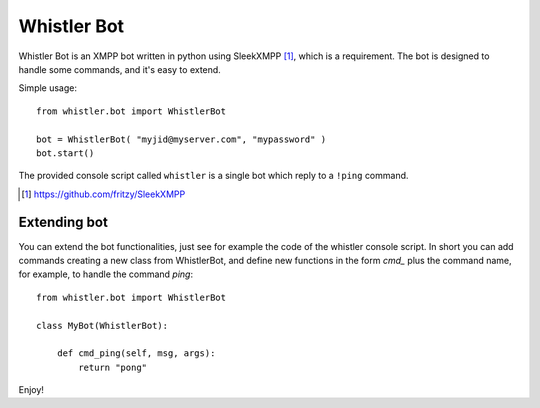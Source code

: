 ============
Whistler Bot
============

Whistler Bot is an XMPP bot written in python using SleekXMPP [1]_, which is
a requirement. The bot is designed to handle some commands, and it's easy to
extend.

Simple usage::

    from whistler.bot import WhistlerBot

    bot = WhistlerBot( "myjid@myserver.com", "mypassword" )
    bot.start()

The provided console script called ``whistler`` is a single bot which reply
to a ``!ping`` command.

.. [1] https://github.com/fritzy/SleekXMPP

Extending bot
-------------

You can extend the bot functionalities, just see for example the code of the
whistler console script. In short you can add commands creating a new class
from WhistlerBot, and define new functions in the form *cmd_* plus the
command name, for example, to handle the command *ping*::

    from whistler.bot import WhistlerBot

    class MyBot(WhistlerBot):

        def cmd_ping(self, msg, args):
            return "pong"

Enjoy!


